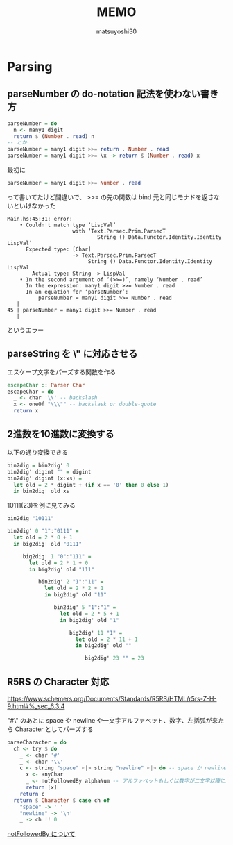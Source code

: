 #+title: MEMO
#+author: matsuyoshi30

* Parsing

** parseNumber の do-notation 記法を使わない書き方

#+begin_src haskell
parseNumber = do
  n <- many1 digit
  return $ (Number . read) n
-- とか
parseNumber = many1 digit >>= return . Number . read
parseNumber = many1 digit >>= \x -> return $ (Number . read) x
#+end_src

最初に

#+begin_src haskell
parseNumber = many1 digit >>= Number . read
#+end_src

って書いてたけど間違いで、 >>= の先の関数は bind 元と同じモナドを返さないといけなかった

#+begin_src
Main.hs:45:31: error:
    • Couldn't match type ‘LispVal’
                     with ‘Text.Parsec.Prim.ParsecT
                             String () Data.Functor.Identity.Identity LispVal’
      Expected type: [Char]
                     -> Text.Parsec.Prim.ParsecT
                          String () Data.Functor.Identity.Identity LispVal
        Actual type: String -> LispVal
    • In the second argument of ‘(>>=)’, namely ‘Number . read’
      In the expression: many1 digit >>= Number . read
      In an equation for ‘parseNumber’:
          parseNumber = many1 digit >>= Number . read
   |
45 | parseNumber = many1 digit >>= Number . read
   |
#+end_src

というエラー

** parseString を \" に対応させる

エスケープ文字をパーズする関数を作る

#+begin_src haskell
escapeChar :: Parser Char
escapeChar = do
  _ <- char '\\' -- backslash
  x <- oneOf "\\\"" -- backslask or double-quote
  return x
#+end_src

** 2進数を10進数に変換する

以下の通り変換できる

#+begin_src haskell
bin2dig = bin2dig' 0
bin2dig' digint "" = digint
bin2dig' digint (x:xs) =
  let old = 2 * digint + (if x == '0' then 0 else 1)
  in bin2dig' old xs
#+end_src

10111(23)を例に見てみる

#+begin_src haskell
bin2dig "10111"

bin2dig' 0 "1":"0111" =
  let old = 2 * 0 + 1
  in big2dig' old "0111"

     big2dig' 1 "0":"111" =
       let old = 2 * 1 + 0
       in big2dig' old "111"

          bin2dig' 2 "1":"11" =
            let old = 2 * 2 + 1
            in big2dig' old "11"

               bin2dig' 5 "1":"1" =
                 let old = 2 * 5 + 1
                 in big2dig' old "1"

                    big2dig' 11 "1" =
                      let old = 2 * 11 + 1
                      in big2dig' old ""

                         big2dig' 23 "" = 23
#+end_src

** R5RS の Character 対応

https://www.schemers.org/Documents/Standards/R5RS/HTML/r5rs-Z-H-9.html#%_sec_6.3.4

"#\" のあとに space や newline や一文字アルファベット、数字、左括弧が来たら Character としてパーズする

#+begin_src haskell
parseCharacter = do
  ch <- try $ do
    _ <- char '#'
    _ <- char '\\'
    c <- string "space" <|> string "newline" <|> do -- space か newline か一文字 anyChar
      x <- anyChar
      _ <- notFollowedBy alphaNum -- アルファベットもしくは数字が二文字以降に続くならパーズ失敗
      return [x]
    return c
  return $ Character $ case ch of
    "space" -> ' '
    "newline" -> '\n'
    _ -> ch !! 0
#+end_src

[[https://tnomura9.exblog.jp/15060690/][notFollowedBy について]]
